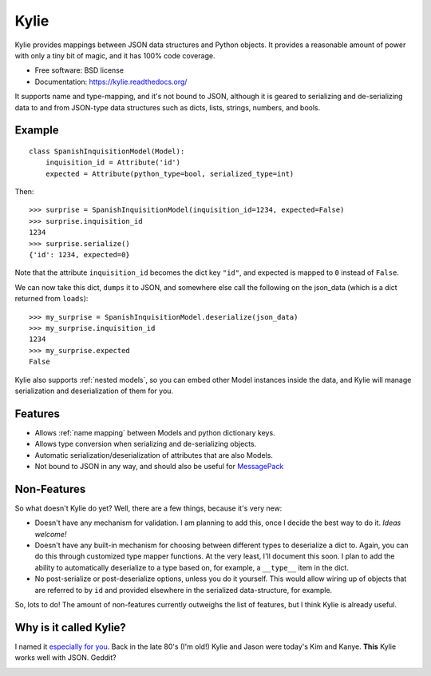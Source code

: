 =====
Kylie
=====

.. image:: https://img.shields.io/travis/judy2k/kylie.svg
        :target: https://travis-ci.org/judy2k/kylie

.. image:: https://coveralls.io/repos/judy2k/kylie/badge.svg?branch=master
        :target: https://coveralls.io/r/judy2k/kylie?branch=master

.. image:: https://landscape.io/github/judy2k/kylie/master/landscape.svg?style=flat
        :target: https://landscape.io/github/judy2k/kylie/master
        :alt: Code Health

.. image:: https://img.shields.io/pypi/v/kylie.svg
        :target: https://pypi.python.org/pypi/kylie


Kylie provides mappings between JSON data structures and Python objects. It
provides a reasonable amount of power with only a tiny bit of magic, and it has
100% code coverage.

* Free software: BSD license
* Documentation: https://kylie.readthedocs.org/

It supports name and type-mapping, and it's not bound to JSON, although it is
geared to serializing and de-serializing data to and from JSON-type data
structures such as dicts, lists, strings, numbers, and bools.


Example
-------

::

    class SpanishInquisitionModel(Model):
        inquisition_id = Attribute('id')
        expected = Attribute(python_type=bool, serialized_type=int)

Then::

    >>> surprise = SpanishInquisitionModel(inquisition_id=1234, expected=False)
    >>> surprise.inquisition_id
    1234
    >>> surprise.serialize()
    {'id': 1234, expected=0}

Note that the attribute ``inquisition_id`` becomes the dict key ``"id"``, and
expected is mapped to ``0`` instead of ``False``.

We can now take this dict, ``dumps`` it to JSON, and somewhere else call
the following on the json_data (which is a dict returned from ``loads``)::

    >>> my_surprise = SpanishInquisitionModel.deserialize(json_data)
    >>> my_surprise.inquisition_id
    1234
    >>> my_surprise.expected
    False

Kylie also supports :ref:`nested models`, so you can embed other Model instances
inside the data, and Kylie will manage serialization and deserialization of
them for you.


Features
--------

* Allows :ref:`name mapping` between Models and python dictionary keys.
* Allows type conversion when serializing and de-serializing objects.
* Automatic serialization/deserialization of attributes that are also Models.
* Not bound to JSON in any way, and should also be useful for MessagePack_

.. _MessagePack: http://msgpack.org/


Non-Features
------------

So what doesn't Kylie do yet? Well, there are a few things, because it's
very new:

* Doesn't have any mechanism for validation. I am planning to add this, once I
  decide the best way to do it. *Ideas welcome!*
* Doesn't have any built-in mechanism for choosing between different types to
  deserialize a dict to. Again, you can do this through customized type mapper
  functions. At the very least, I'll document this soon. I plan to add the
  ability to automatically deserialize to a type based on, for example, a
  ``__type__`` item in the dict.
* No post-serialize or post-deserialize options, unless you do it yourself.
  This would allow wiring up of objects that are referred to by ``id`` and
  provided elsewhere in the serialized data-structure, for example.

So, lots to do! The amount of non-features currently outweighs the list of
features, but I think Kylie is already useful.


Why is it called Kylie?
-----------------------

I named it `especially for you`_. Back in the late 80's (I'm old!) Kylie and
Jason were today's Kim and Kanye. **This** Kylie works well with JSON. Geddit?

.. image:: http://upload.wikimedia.org/wikipedia/en/1/1a/KylieEspeciallyForYouCover.png

.. _especially for you: http://en.wikipedia.org/wiki/Especially_for_You
